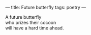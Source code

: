 :PROPERTIES:
:ID:       8F66AF8C-FF62-4CC8-A271-684BD681CAB4
:SLUG:     future-butterfly
:END:
---
title: Future butterfly
tags: poetry
---

#+BEGIN_VERSE
A future butterfly
who prizes their cocoon
will have a hard time ahead.
#+END_VERSE
